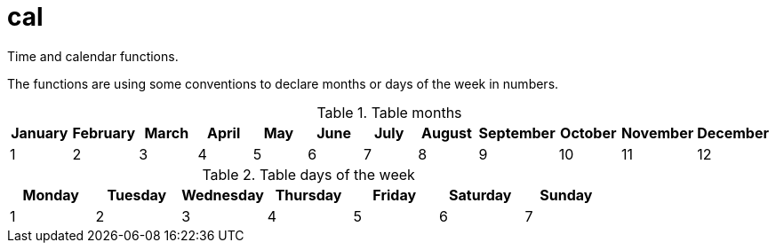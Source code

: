 
= cal

Time and calendar functions.

The functions are using some conventions to declare months or days of the week in numbers.

.Table months
|===
|January |February   |March   |April   |May  |June |July |August  |September  |October |November   |December

|1       |2          |3       |4       |5    |6    |7    |8       |9          |10      |11         |12
|===

.Table days of the week
|===
|Monday  |Tuesday |Wednesday  |Thursday   |Friday  |Saturday   |Sunday

|1       |2       |3          |4          |5       |6          |7
|===
